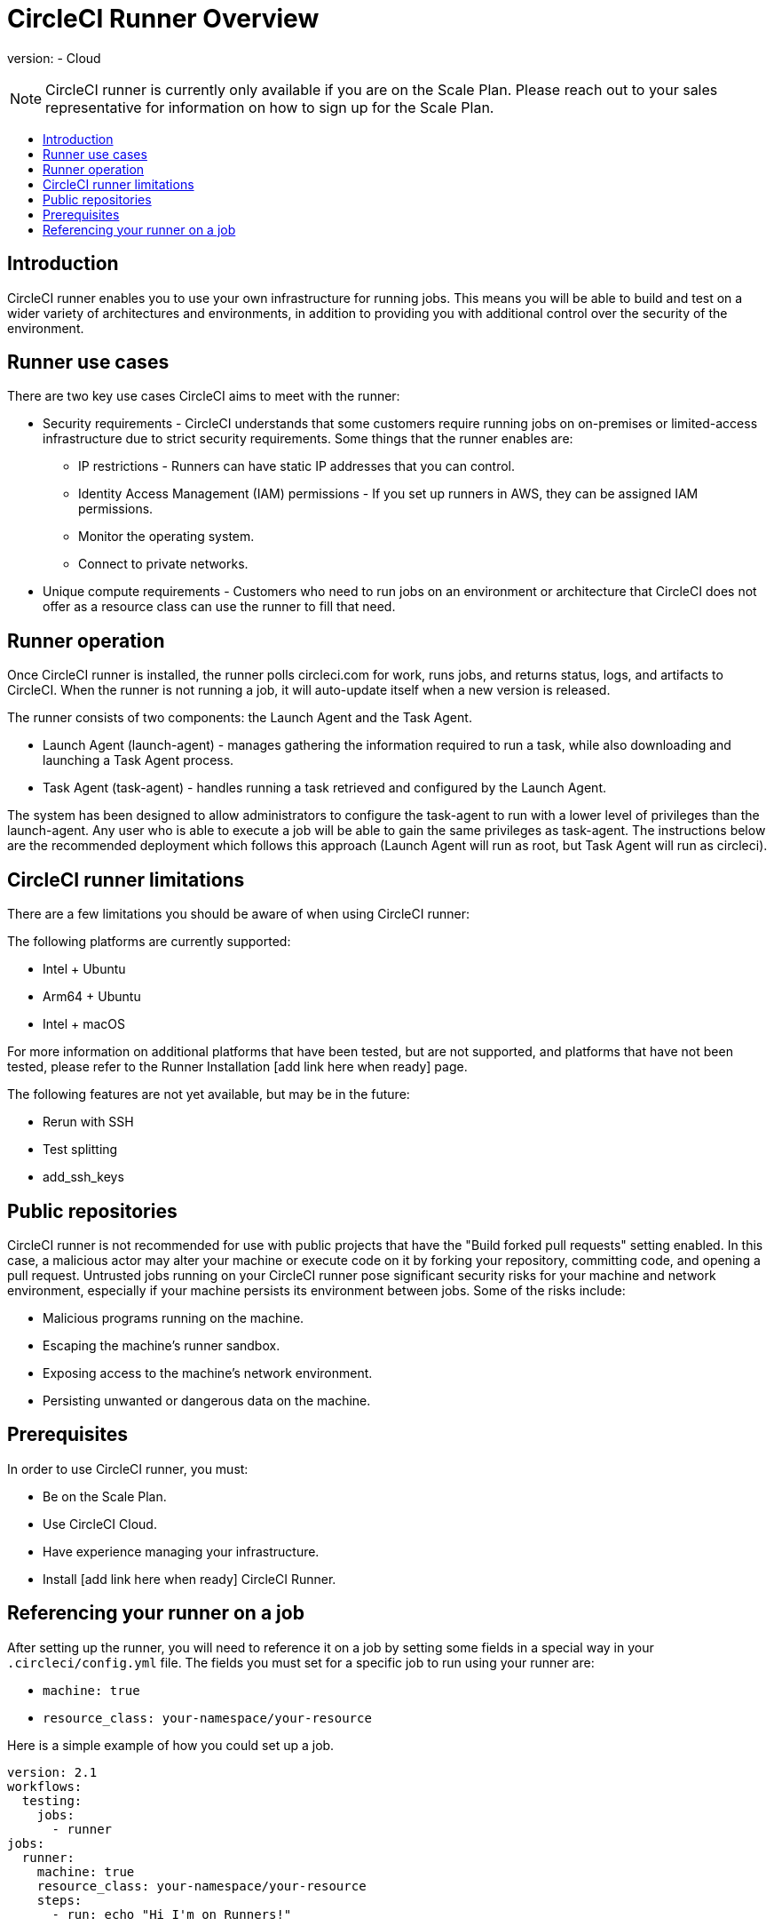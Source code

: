 = CircleCI Runner Overview
:page-layout: classic-docs
:page-liquid:
:icons: font
:toc: macro
:toc-title:

version:
- Cloud

NOTE: CircleCI runner is currently only available if you are on the Scale Plan. Please reach out to your sales representative for information on how to sign up for the Scale Plan.

toc::[]

== Introduction

CircleCI runner enables you to use your own infrastructure for running jobs. This means you will be able to build and test on a wider variety of architectures and environments, in addition to providing you with additional control over the security of the environment.

== Runner use cases

There are two key use cases CircleCI aims to meet with the runner:

* Security requirements - CircleCI understands that some customers require running jobs on on-premises or limited-access infrastructure due to strict security requirements. Some things that the runner enables are:
** IP restrictions - Runners can have static IP addresses that you can control.
** Identity Access Management (IAM) permissions - If you set up runners in AWS, they can be assigned IAM permissions.
** Monitor the operating system.
** Connect to private networks.

* Unique compute requirements - Customers who need to run jobs on an environment or architecture that CircleCI does not offer as a resource class can use the runner to fill that need.

== Runner operation

Once CircleCI runner is installed, the runner polls circleci.com for work, runs jobs, and returns status, logs, and artifacts to CircleCI. When the runner is not running a job, it will auto-update itself when a new version is released.

The runner consists of two components: the Launch Agent and the Task Agent.

* Launch Agent (launch-agent) - manages gathering the information required to run a task, while also downloading and launching a Task Agent process.
* Task Agent (task-agent) - handles running a task retrieved and configured by the Launch Agent.

The system has been designed to allow administrators to configure the task-agent to run with a lower level of privileges than the launch-agent. Any user who is able to execute a job will be able to gain the same privileges as task-agent. The instructions below are the recommended deployment which follows this approach (Launch Agent will run as root, but Task Agent will run as circleci).

== CircleCI runner limitations

There are a few limitations you should be aware of when using CircleCI runner:

The following platforms are currently supported:

* Intel + Ubuntu
* Arm64 + Ubuntu
* Intel + macOS

For more information on additional platforms that have been tested, but are not supported, and platforms that have not been tested, please refer to the Runner Installation [add link here when ready] page.

The following features are not yet available, but may be in the future:

* Rerun with SSH
* Test splitting
* add_ssh_keys

== Public repositories

CircleCI runner is not recommended for use with public projects that have the "Build forked pull requests" setting enabled. In this case, a malicious actor may alter your machine or execute code on it by forking your repository, committing code, and opening a pull request. Untrusted jobs running on your CircleCI runner pose significant security risks for your machine and network environment, especially if your machine persists its environment between jobs. Some of the risks include:

* Malicious programs running on the machine.
* Escaping the machine's runner sandbox.
* Exposing access to the machine's network environment.
* Persisting unwanted or dangerous data on the machine.

== Prerequisites

In order to use CircleCI runner, you must:

* Be on the Scale Plan.
* Use CircleCI Cloud.
* Have experience managing your infrastructure.
* Install [add link here when ready] CircleCI Runner.

== Referencing your runner on a job

After setting up the runner, you will need to reference it on a job by setting some fields in a special way in your `.circleci/config.yml` file. The fields you must set for a specific job to run using your runner are:

* `machine: true`
* `resource_class: your-namespace/your-resource` 

Here is a simple example of how you could set up a job.

```yaml
version: 2.1
workflows:
  testing:
    jobs:
      - runner
jobs:
  runner:
    machine: true
    resource_class: your-namespace/your-resource
    steps:
      - run: echo "Hi I'm on Runners!"
```
The job will then execute using your runner when you push the config to your VCS provider.
